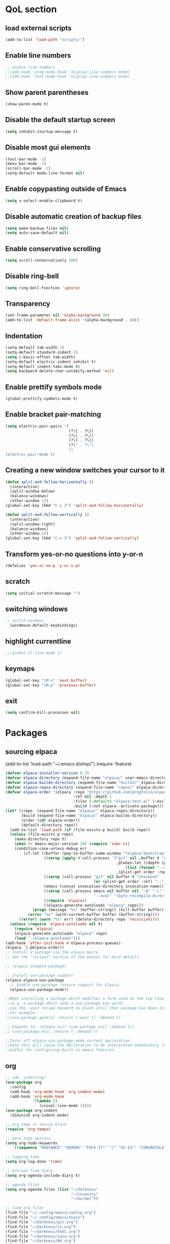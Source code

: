 #+STARTUP: content hideblocks
* QoL section
** load external scripts
#+begin_src emacs-lisp
(add-to-list 'load-path "scripts/")
#+end_src
** Enable line numbers
#+BEGIN_SRC emacs-lisp
  ;; enable line numbers
  ;;(add-hook 'prog-mode-hook 'display-line-numbers-mode)
  ;;(add-hook 'text-mode-hook 'display-line-numbers-mode)
#+END_SRC

** Show parent parentheses
#+BEGIN_SRC emacs-lisp
  (show-paren-mode t)
#+END_SRC

** Disable the default startup screen
#+BEGIN_SRC emacs-lisp
  (setq inhibit-startup-message t)
#+END_SRC

** Disable most gui elements
#+BEGIN_SRC emacs-lisp
  (tool-bar-mode -1)
  (menu-bar-mode -1)
  (scroll-bar-mode -1)
  (setq-default mode-line-format nil)
#+END_SRC

** Enable copypasting outside of Emacs
#+BEGIN_SRC emacs-lisp
  (setq x-select-enable-clipboard t)
#+END_SRC

** Disable automatic creation of backup files
#+BEGIN_SRC emacs-lisp
  (setq make-backup-files nil)
  (setq auto-save-default nil)
#+END_SRC

** Enable conservative scrolling
#+BEGIN_SRC emacs-lisp
  (setq scroll-conservatively 100)
#+END_SRC

** Disable ring-bell
#+BEGIN_SRC emacs-lisp
  (setq ring-bell-function 'ignore)
#+END_SRC

** Transparency
#+BEGIN_SRC emacs-lisp
  (set-frame-parameter nil 'alpha-background 40)
  (add-to-list 'default-frame-alist '(alpha-background . 40))
#+END_SRC

** Indentation
#+BEGIN_SRC emacs-lisp
  (setq-default tab-width 2)
  (setq-default standard-indent 2)
  (setq c-basic-offset tab-width)
  (setq-default electric-indent-inhibit t)
  (setq-default indent-tabs-mode t)
  (setq backward-delete-char-untabify-method 'nil)
#+END_SRC

** Enable prettify symbols mode
#+BEGIN_SRC emacs-lisp
  (global-prettify-symbols-mode t)
#+END_SRC

** Enable bracket pair-matching
#+BEGIN_SRC emacs-lisp
  (setq electric-pair-pairs '(
                              (?\{ . ?\})
                              (?\( . ?\))
                              (?\[ . ?\])
                              (?\" . ?\")
                              ))
  (electric-pair-mode t)
#+END_SRC

** Creating a new window switches your cursor to it
#+BEGIN_SRC emacs-lisp
  (defun split-and-follow-horizontally ()
	(interactive)
	(split-window-below)
	(balance-windows)
	(other-window 1))
  (global-set-key (kbd "C-x 2") 'split-and-follow-horizontally)

  (defun split-and-follow-vertically ()
	(interactive)
	(split-window-right)
	(balance-windows)
	(other-window 1))
  (global-set-key (kbd "C-x 3") 'split-and-follow-vertically)
#+END_SRC

** Transform yes-or-no questions into y-or-n
#+BEGIN_SRC emacs-lisp
  (defalias 'yes-or-no-p 'y-or-n-p)
#+END_SRC

** scratch
#+BEGIN_SRC emacs-lisp
(setq initial-scratch-message "")
#+END_SRC

** switching windows
#+BEGIN_SRC emacs-lisp
  ;; switch windows
    (windmove-default-keybindings)
#+END_SRC

** highlight currentline
#+BEGIN_SRC emacs-lisp
  ;;(global-hl-line-mode t)
#+END_SRC

** keymaps
#+begin_src emacs-lisp
  (global-set-key "\M-n" 'next-buffer)
  (global-set-key "\M-p" 'previous-buffer)
#+end_src
** exit
#+begin_src emacs-lisp
  (setq confirm-kill-processes nil)
#+end_src
* Packages
** sourcing elpaca
(add-to-list 'load-path "~/.emacs.d/elisp/")
(require 'feature)
#+BEGIN_SRC emacs-lisp
  (defvar elpaca-installer-version 0.7)
  (defvar elpaca-directory (expand-file-name "elpaca/" user-emacs-directory))
  (defvar elpaca-builds-directory (expand-file-name "builds/" elpaca-directory))
  (defvar elpaca-repos-directory (expand-file-name "repos/" elpaca-directory))
  (defvar elpaca-order '(elpaca :repo "https://github.com/progfolio/elpaca.git"
                                :ref nil :depth 1
                                :files (:defaults "elpaca-test.el" (:exclude "extensions"))
                                :build (:not elpaca--activate-package)))
  (let* ((repo  (expand-file-name "elpaca/" elpaca-repos-directory))
         (build (expand-file-name "elpaca/" elpaca-builds-directory))
         (order (cdr elpaca-order))
         (default-directory repo))
    (add-to-list 'load-path (if (file-exists-p build) build repo))
    (unless (file-exists-p repo)
      (make-directory repo t)
      (when (< emacs-major-version 28) (require 'subr-x))
      (condition-case-unless-debug err
          (if-let ((buffer (pop-to-buffer-same-window "*elpaca-bootstrap*"))
                   ((zerop (apply #'call-process `("git" nil ,buffer t "clone"
                                                   ,@(when-let ((depth (plist-get order :depth)))
                                                       (list (format "--depth=%d" depth) "--no-single-branch"))
                                                   ,(plist-get order :repo) ,repo))))
                   ((zerop (call-process "git" nil buffer t "checkout"
                                         (or (plist-get order :ref) "--"))))
                   (emacs (concat invocation-directory invocation-name))
                   ((zerop (call-process emacs nil buffer nil "-Q" "-L" "." "--batch"
                                         "--eval" "(byte-recompile-directory \".\" 0 'force)")))
                   ((require 'elpaca))
                   ((elpaca-generate-autoloads "elpaca" repo)))
              (progn (message "%s" (buffer-string)) (kill-buffer buffer))
            (error "%s" (with-current-buffer buffer (buffer-string))))
        ((error) (warn "%s" err) (delete-directory repo 'recursive))))
    (unless (require 'elpaca-autoloads nil t)
      (require 'elpaca)
      (elpaca-generate-autoloads "elpaca" repo)
      (load "./elpaca-autoloads")))
  (add-hook 'after-init-hook #'elpaca-process-queues)
  (elpaca `(,@elpaca-order))
  ;; Install a package via the elpaca macro
  ;; See the "recipes" section of the manual for more details.

  ;; (elpaca example-package)

  ;; Install use-package support
  (elpaca elpaca-use-package
    ;; Enable use-package :ensure support for Elpaca.
    (elpaca-use-package-mode))

  ;;When installing a package which modifies a form used at the top-level
  ;;(e.g. a package which adds a use-package key word),
  ;;use the :wait recipe keyword to block until that package has been installed/configured.
  ;;For example:
  ;;(use-package general :ensure (:wait t) :demand t)

  ;; Expands to: (elpaca evil (use-package evil :demand t))
  ;; (use-package evil :ensure t :demand t)

  ;;Turns off elpaca-use-package-mode current declaration
  ;;Note this will cause the declaration to be interpreted immediately (not deferred).
  ;;Useful for configuring built-in emacs features.
#+END_SRC

** org
#+BEGIN_SRC emacs-lisp
    ;; idk, indenting?
    (use-package org
      :config
      (add-hook 'org-mode-hook 'org-indent-mode)
      (add-hook 'org-mode-hook
                '(lambda ()
                   (visual-line-mode 1))))
    (use-package org-indent
      :diminish org-indent-mode)

    ;; org-temp <s source block
    (require 'org-tempo)

    ;; more todo options
    (setq org-todo-keywords
       '((sequence "RADIANCE" "DEMONS" "FUCK IT!" "|" "GG EZ!" "CONGRATULATIONS")))

    ;; logging time
    (setq org-log-done 'time)

    ;; entries from diary
    (setq org-agenda-include-diary t)

    ;; agenda files
    (setq org-agenda-files (list "~/darkness"
                                 "~/insanity"
                                 "~/murder"))

    ;; load org files
    (find-file "~/.config/emacs/config.org")
    (find-file "~/.config/emacs/diary")
    (find-file "~/darkness/git.org")
    (find-file "~/darkness/js.org")
    (find-file "~/darkness/html.org")
    (find-file "~/darkness/java.org")
    (find-file "~/darkness/md.org")
    (find-file "~/darkness/se.org")
    (find-file "~/insanity/bash.org")
    (find-file "~/insanity/church.org")
    (find-file "~/insanity/evil.org")
    (find-file "~/insanity/lunix.org")
    (find-file "~/insanity/tex.org")
    (find-file "~/murder/dreams.org")
    (find-file "~/murder/pure.org")
    (find-file "~/murder/soul.org")
    (find-file "~/murder/survivor.org")

    ;; adding my email when mailing
    (setq mail-default-headers
      "From: sunlesskelv@gmail.com")
    ;; why not personal information
    (setq user-full-name "Sunless Kelv"
          user-mail-address "sunlesskelv@gmail.com")
#+END_SRC

** theme
#+BEGIN_SRC emacs-lisp
  (use-package catppuccin-theme
    :ensure t
    :init
    (load-theme 'catppuccin :no-confirm)
    (setq catppuccin-flavor 'mocha)
    (catppuccin-reload))
#+END_SRC

** magit
#+BEGIN_SRC emacs-lisp
    (use-package magit
      :ensure t
      :defer t)
#+END_SRC

** which-key
#+BEGIN_SRC emacs-lisp
  (use-package which-key
    :ensure t
    :diminish which-key-mode
    :init
    (which-key-mode))
#+END_SRC

** vterm
#+BEGIN_SRC emacs-lisp
    (use-package vterm
      :ensure t)

    ;; name your new term
  ;;  (defun tm(Name)
  ;;  (interactive "sName: ")
  ;;  (vterm "/bin/bash")
  ;;  (rename-buffer (concat "*" Name "*") t))
  
    ;; speed
    (defun tm()
      (interactive)
      (let ((name (concat "vterm://" (buffer-name))))
        (vterm (current-buffer))))
    (global-set-key (kbd "s-t") 'tm)
#+END_SRC

** sudoku
#+BEGIN_SRC emacs-lisp
  (use-package sudoku
    :ensure t)
#+END_SRC

** projectile
#+BEGIN_SRC emacs-lisp
  (use-package projectile
    :ensure t
    :config
      (projectile-mode 1))
#+END_SRC

** icons
#+BEGIN_SRC emacs-lisp
  (use-package all-the-icons
    :ensure t
    :if (display-graphic-p))
#+END_SRC

** spell
#+BEGIN_SRC emacs-lisp
  (use-package flyspell-correct
    :ensure t)
  (use-package flycheck
    :ensure t
    :defer t
    :diminish
    :init 
      (global-flycheck-mode))
#+END_SRC

** ivy and counsel
#+BEGIN_SRC emacs-lisp
  (use-package counsel
    :ensure t
    :after ivy
    :config
      (counsel-mode))

  (use-package ivy
    :ensure t
    :config
      (ivy-mode))

  (use-package all-the-icons-ivy-rich
    :ensure t
    :init
      (all-the-icons-ivy-rich-mode 1))

  (use-package ivy-rich
    :after ivy
    :ensure t
    :init
      (ivy-rich-mode 1))
#+END_SRC

** highlighting
#+BEGIN_SRC emacs-lisp
  (use-package rainbow-mode
    :ensure t
    :hook org-mode prog-mode)

  (use-package rainbow-delimiters
    :ensure t
    :hook ((emacs-lisp-mode . rainbow-delimiters-mode)
           (clojure-mode . rainbow-delimiters-mode)))
#+END_SRC

** tldr
#+BEGIN_SRC emacs-lisp
  (use-package tldr
    :ensure t)
#+END_SRC

** elfeed
#+BEGIN_SRC emacs-lisp
(use-package elfeed
             :ensure t
             :config
             (setq elfeed-feeds (quote
                                  (;; tech
                                   ("https://www.reddit.com/r/TechNews.rss")
                                   ("https://www.reddit.com/r/TechSupport.rss")
                                   ("https://www.reddit.com/r/ITCareerQuestions.rss")
                                   ("https://www.reddit.com/r/Privacy.rss")
                                   ("https://www.reddit.com/r/Cyberpunk.rss")
                                   ("https://www.reddit.com/r/Technology.rss")

                                   ;; web
                                   ("https://www.reddit.com/r/WebDev.rss")
                                   ("https://www.reddit.com/r/Javascript.rss")
                                   ("https://www.reddit.com/r/LearnWebDev.rss")
                                   ("https://www.reddit.com/r/LearnJavascript.rss")
                                   ("https://www.reddit.com/r/Node.rss")
                                   ("https://www.reddit.com/r/Frontend.rss")

                                   ;; coding
                                   ("https://www.reddit.com/r/Coding.rss")
                                   ("https://www.reddit.com/r/CodingHelp.rss")
                                   ("https://www.reddit.com/r/BadCode.rss")
                                   ("https://www.reddit.com/r/LearnProgramming.rss")
                                   ("https://www.reddit.com/r/AskProgramming.rss")
                                   ("https://www.reddit.com/r/LearnPython.rss")

                                   ;; linux
                                   ("https://www.reddit.com/r/linux.rss")
                                   ("https://www.reddit.com/r/terminal.rss")
                                   ("https://www.reddit.com/r/commandline.rss")
                                   ("https://www.reddit.com/r/linuxadmin.rss")
                                   ("https://www.reddit.com/r/ubuntu.rss")
                                   ("https://www.reddit.com/r/debian.rss")
                                   ("https://www.reddit.com/r/gentoo.rss")
                                   ("https://www.reddit.com/r/archlinux.rss")

                                   ;; tech
                                   ("https://morss.it/https://www.tecmint.com/feed/")
                                   ("https://morss.it/https://itsfoss.com/rss/")
                                   ("https://morss.it/https://www.theverge.com/rss/index.xml")
                                   ("https://morss.it/https://www.theverge.com/tech/rss/index.xml")
                                   ("https://morss.it/https://www.theverge.com/rss/entertainment/index.xml")
                                   ("https://morss.it/https://www.theverge.com/reviews/rss/index.xml")
                                   ("https://morss.it/https://www.wired.com/feed/rss")
                                   ("https://morss.it/https://www.wired.com/feed/category/security/latest/rss")
                                   ("https://morss.it/https://www.wired.com/feed/category/ideas/latest/rss")
                                   ("https://morss.it/feeds.mashable.com/mashable")
                                   ("https://morss.it/feeds.mashable.com/mashable/tech")
                                   ("https://morss.it/feeds.mashable.com/mashable/entertainment")
                                   ("https://morss.it/rss.cnn.com/rss/edition_world.rss")
                                   ("https://morss.it/rss.cnn.com/rss/edition_africa.rss")
                                   ;; news
                                   ("https://morss.it/https://feeds.bbci.co.uk/news/world/rss.xml")
                                   ("https://morss.it/https://feeds.bbci.co.uk/news/technology/rss.xml")

                                   ;; games
                                   ("https://morss.it/https://kotaku.com/rss")
                                   ("https://morss.it/https://www.polygon.com/rss/index.xml")
                                   ("https://morss.it/feeds.feedburner.com/ign/pc-reviews")
                                   ("https://morss.it/feeds.feedburner.com/ign/pc-articles")
                                   ("https://morss.it/feeds.feedburner.com/ign/tech-articles")
                                   ("https://morss.it/feeds.feedburner.com/ign/movies-articles")
                                   ("https://morss.it/feeds.feedburner.com/ign/game-reviews")
                                   ("https://morss.it/feeds.feedburner.com/ign/games-all")
                                   ("https://morss.it/feeds.feedburner.com/ign/news")
                                   ("https://morss.it/feeds.feedburner.com/ign/reviews")
                                   ))))
#+END_SRC
